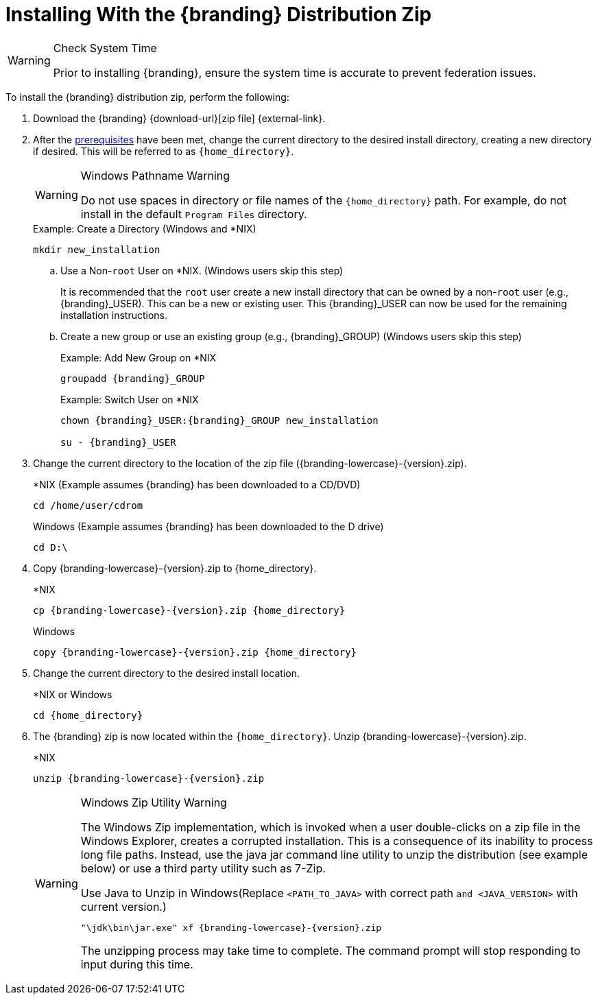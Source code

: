 :title: Installing With the {branding} Distribution Zip
:type: installing
:status: published
:summary: How to install the distribution zip file.
:project: {branding}
:order: 01

= Installing With the {branding} Distribution Zip

.Check System Time
[WARNING]
====
Prior to installing {branding}, ensure the system time is accurate to prevent federation issues.
====

To install the {branding} distribution zip, perform the following:

. Download the {branding} {download-url}[zip file] {external-link}.
. After the xref:managing:installing/install-prereqs.adoc[prerequisites] have been met, change the current directory to the desired install directory, creating a new directory if desired.
This will be referred to as `{home_directory}`.
+
.Windows Pathname Warning
[WARNING]
====
Do not use spaces in directory or file names of the `{home_directory}` path.
For example, do not install in the default `Program Files` directory.
====
+
.Example: Create a Directory (Windows and *NIX)
[source,subs=attributes]
----
mkdir new_installation
----
+
.. Use a Non-`root` User on *NIX. (Windows users skip this step)
+
It is recommended that the `root` user create a new install directory that can be owned by a non-`root` user (e.g., {branding}_USER).
This can be a new or existing user.
This {branding}_USER can now be used for the remaining installation instructions.
.. Create a new group or use an existing group (e.g., {branding}_GROUP) (Windows users skip this step)
+
.Example: Add New Group on *NIX
[source,subs=attributes]
----
groupadd {branding}_GROUP
----
+
.Example: Switch User on *NIX
[source,subs=attributes]
----
chown {branding}_USER:{branding}_GROUP new_installation

su - {branding}_USER
----
+
. Change the current directory to the location of the zip file ({branding-lowercase}-{version}.zip).
+
.*NIX (Example assumes {branding} has been downloaded to a CD/DVD)
[source,subs=attributes]
----
cd /home/user/cdrom
----
+
.Windows (Example assumes {branding} has been downloaded to the D drive)
[source,subs=attributes]
----
cd D:\
----
. Copy {branding-lowercase}-{version}.zip to {home_directory}.
+
.*NIX
[source,subs=attributes]
----
cp {branding-lowercase}-{version}.zip {home_directory}
----
+
.Windows
[source,subs=attributes]
----
copy {branding-lowercase}-{version}.zip {home_directory}
----
+
. Change the current directory to the desired install location.
+
.*NIX or Windows
[source,subs=attributes]
----
cd {home_directory}
----
+
. The {branding} zip is now located within the `{home_directory}`. Unzip {branding-lowercase}-{version}.zip.
+
.*NIX
[source,subs=attributes]
----
unzip {branding-lowercase}-{version}.zip
----
+
.Windows Zip Utility Warning
[WARNING]
====
The Windows Zip implementation, which is invoked when a user double-clicks on a zip file in the Windows Explorer, creates a corrupted installation.
This is a consequence of its inability to process long file paths.
Instead, use the java jar command line utility to unzip the distribution (see example below) or use a third party utility such as 7-Zip.

.Use Java to Unzip in Windows(Replace `<PATH_TO_JAVA>` with correct path `and <JAVA_VERSION>` with current version.)
[source,subs=attributes]
----
"<PATH_TO_JAVA>\jdk<JAVA_VERSION>\bin\jar.exe" xf {branding-lowercase}-{version}.zip
----

The unzipping process may take time to complete.
The command prompt will stop responding to input during this time.
====
